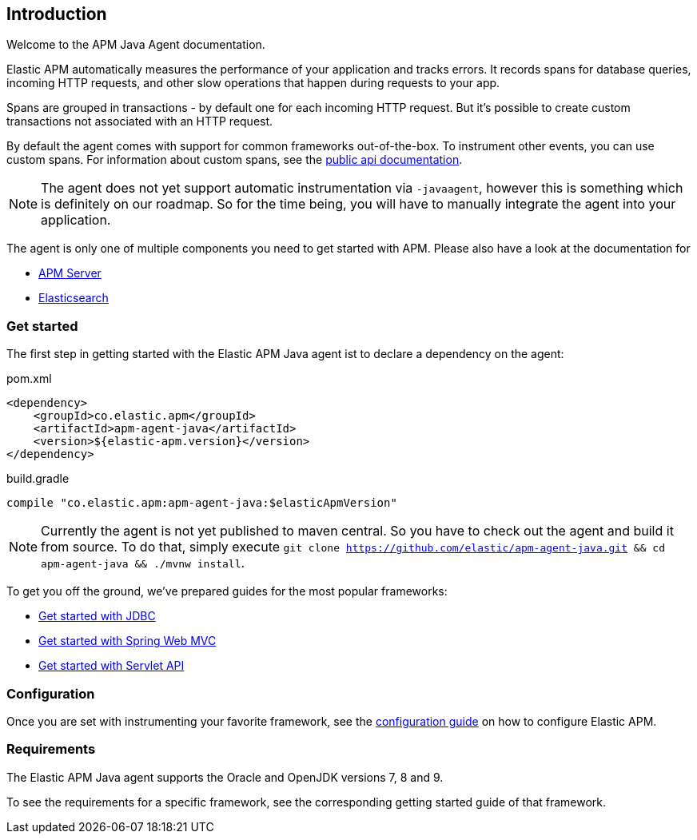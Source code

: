 [[intro]]

== Introduction

Welcome to the APM Java Agent documentation.

Elastic APM automatically measures the performance of your application and tracks errors.
It records spans for database queries,
incoming HTTP requests,
and other slow operations that happen during requests to your app.

Spans are grouped in transactions - by default one for each incoming HTTP request.
But it's possible to create custom transactions not associated with an HTTP request.

By default the agent comes with support for common frameworks out-of-the-box.
To instrument other events,
you can use custom spans.
For information about custom spans,
see the link:public-api.asciidoc[public api documentation].

NOTE: The agent does not yet support automatic instrumentation via `-javaagent`,
however this is something which is definitely on our roadmap.
So for the time being,
you will have to manually integrate the agent into your application.

The agent is only one of multiple components you need to get started with APM.
Please also have a look at the documentation for

* https://www.elastic.co/guide/en/apm/server/current/index.html[APM Server]
* https://www.elastic.co/guide/en/elasticsearch/reference/current/index.html[Elasticsearch]

[float]
[[get-started]]
=== Get started

The first step in getting started with the Elastic APM Java agent ist to declare a dependency on the agent:

[source,xml]
.pom.xml
----
<dependency>
    <groupId>co.elastic.apm</groupId>
    <artifactId>apm-agent-java</artifactId>
    <version>${elastic-apm.version}</version>
</dependency>
----

[source,groovy]
.build.gradle
----
compile "co.elastic.apm:apm-agent-java:$elasticApmVersion"
----

NOTE: Currently the agent is not yet published to maven central.
So you have to check out the agent and build it from source.
To do that,
simply execute
`git clone https://github.com/elastic/apm-agent-java.git && cd apm-agent-java && ./mvnw install`.


To get you off the ground, we've prepared guides for the most popular frameworks:

* link:plugin-jdbc.asciidoc[Get started with JDBC]
* link:plugin-spring-webmvc.asciidoc[Get started with Spring Web MVC]
* link:plugin-servlet.asciidoc[Get started with Servlet API]


=== Configuration
Once you are set with instrumenting your favorite framework,
see the link:configuration.asciidoc[configuration guide] on how to configure Elastic APM.

=== Requirements
The Elastic APM Java agent supports the Oracle and OpenJDK versions 7, 8 and 9.

To see the requirements for a specific framework,
see the corresponding getting started guide of that framework.
